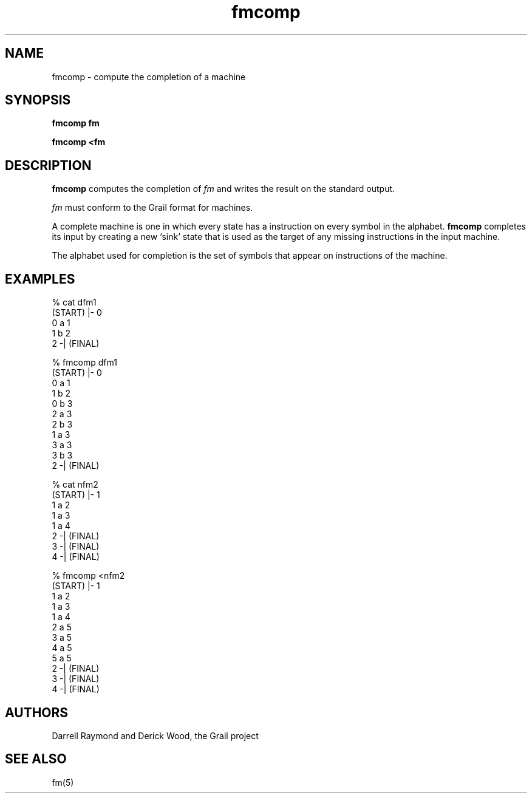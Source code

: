 .de EX		
.if \\n(.$>1 .tm troff: tmac.an: \\*(.F: extra arguments ignored
.sp \\n()Pu
.ne 8v
.ie \\n(.$ .nr EX 0\\$1n
.el .nr EX 0.5i
.in +\\n(EXu
.nf
.CW
..
.de EE		
.if \\n(.$>0 .tm troff: tmac.an: \\*(.F: arguments ignored
.R
.fi
.in -\\n(EXu
.sp \\n()Pu
..
.TH fmcomp 1 "Grail"
.SH NAME
fmcomp \- compute the completion of a machine
.SH SYNOPSIS
.B fmcomp fm
.sp
.B fmcomp <fm
.SH DESCRIPTION
.B
fmcomp
computes the completion of \fIfm\fR and writes the result on 
the standard output. 
.LP
\fIfm\fR must conform to the Grail format for machines.
.LP
A complete machine is one in which every state has a instruction
on every symbol in the alphabet.
.B
fmcomp
completes its input by creating a new `sink' state that is
used as the target of any missing instructions in the input
machine.
.LP
The alphabet used for completion is the set of symbols that
appear on instructions of the machine.
.SH EXAMPLES
.EX
% cat dfm1
(START) |- 0
0 a 1
1 b 2
2 -| (FINAL)

% fmcomp dfm1
(START) |- 0
0 a 1
1 b 2
0 b 3
2 a 3
2 b 3
1 a 3
3 a 3
3 b 3
2 -| (FINAL)


% cat nfm2
(START) |- 1
1 a 2
1 a 3
1 a 4
2 -| (FINAL)
3 -| (FINAL)
4 -| (FINAL)

% fmcomp <nfm2
(START) |- 1
1 a 2
1 a 3
1 a 4
2 a 5
3 a 5
4 a 5
5 a 5
2 -| (FINAL)
3 -| (FINAL)
4 -| (FINAL)

.EE
.SH AUTHORS
Darrell Raymond and Derick Wood, the Grail project
.SH "SEE ALSO"
fm(5)
